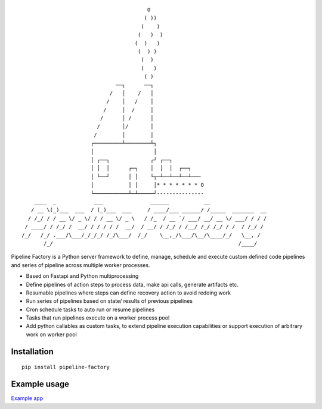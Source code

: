 ::
                                                                                            
                                                O                                           
                                               ( ))                                         
                                              (    )                                        
                                             (   )  )                                       
                                            (  )   )                                        
                                             (  ) )                                         
                                              (  )                                          
                                              (   )                                         
                                               ( )                                          
                                      ──┐      ──┐                                          
                                    /   │    /   │                                          
                                   /    │   /    │                                          
                                  /     │  /     │                                          
                                 /      │ /      │                                          
                                /       │/       │                                          
                               /        │        │                                          
                              ┌─────────┴────────┴┐                                         
                              │                   │                                         
                              │ ┌──┐             ┌┘ ┌──┐                                    
                              │ │  │      ┌─┐    │  │  │  ┌──┐                              
                              │ └──┘      │ │    └┬─┴──┴──┴──┴───                           
                              │           │ │     │* * * * * * * O                          
                              └───────────┴─┴─────┘---------------                          
            ____  _            ___               ______           __                        
           / __ \(_)___  ___  / (_)___  ___     / ____/___ ______/ /_____  _______  __      
          / /_/ / / __ \/ _ \/ / / __ \/ _ \   / /_  / __ `/ ___/ __/ __ \/ ___/ / / /      
         / ____/ / /_/ /  __/ / / / / /  __/  / __/ / /_/ / /__/ /_/ /_/ / /  / /_/ /       
        /_/   /_/ .___/\___/_/_/_/ /_/\___/  /_/    \__,_/\___/\__/\____/_/   \__, /        
               /_/                                                           /____/         
                                                                                            

Pipeline Factory is a Python server framework to define, manage, schedule and execute custom defined code pipelines and series of pipeline across multiple worker processes.

- Based on Fastapi and Python multiprocessing
- Define pipelines of action steps to process data, make api calls, generate artifacts etc.
- Resumable pipelines where steps can define recovery action to avoid redoing work
- Run series of pipelines based on state/ results of previous pipelines
- Cron schedule tasks to auto run or resume pipelines
- Tasks that run pipelines execute on a worker process pool
- Add python callables as custom tasks, to extend pipeline execution capabilities or support execution of arbitrary work on worker pool

Installation
============
::

 pip install pipeline-factory

Example usage
=============
`Example app <https://github.com/izo0x90/pipeline-factory/tree/main/example_app>`_

